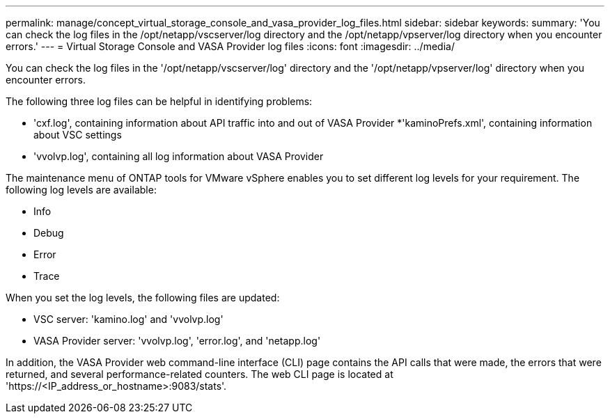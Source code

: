 ---
permalink: manage/concept_virtual_storage_console_and_vasa_provider_log_files.html
sidebar: sidebar
keywords:
summary: 'You can check the log files in the /opt/netapp/vscserver/log directory and the /opt/netapp/vpserver/log directory when you encounter errors.'
---
= Virtual Storage Console and VASA Provider log files
:icons: font
:imagesdir: ../media/

[.lead]
You can check the log files in the '/opt/netapp/vscserver/log' directory and the '/opt/netapp/vpserver/log' directory when you encounter errors.

The following three log files can be helpful in identifying problems:

* 'cxf.log', containing information about API traffic into and out of VASA Provider
*'kaminoPrefs.xml', containing information about VSC settings
* 'vvolvp.log', containing all log information about VASA Provider

The maintenance menu of ONTAP tools for VMware vSphere enables you to set different log levels for your requirement. The following log levels are available:

* Info
* Debug
* Error
* Trace

When you set the log levels, the following files are updated:

* VSC server: 'kamino.log' and 'vvolvp.log'
* VASA Provider server: 'vvolvp.log', 'error.log', and 'netapp.log'

In addition, the VASA Provider web command-line interface (CLI) page contains the API calls that were made, the errors that were returned, and several performance-related counters. The web CLI page is located at 'https://<IP_address_or_hostname>:9083/stats'.
